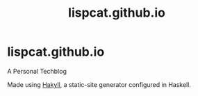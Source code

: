 #+title: lispcat.github.io

* lispcat.github.io

A Personal Techblog

Made using [[https://jaspervdj.be/hakyll/][Hakyll]], a static-site generator configured in Haskell.
